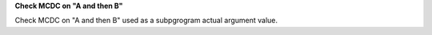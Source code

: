 **Check MCDC on "A and then B"**

Check MCDC on "A and then B"
used as a subpgrogram actual argument value.
